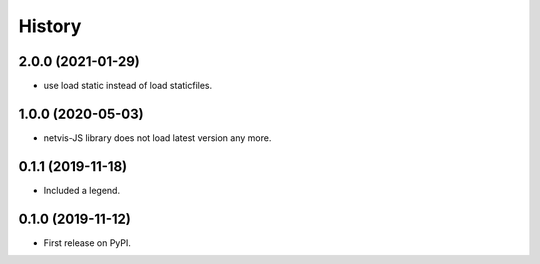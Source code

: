 .. :changelog:

History
-------

2.0.0 (2021-01-29)
++++++++++++++++++

* use load static instead of load staticfiles.


1.0.0 (2020-05-03)
++++++++++++++++++

* netvis-JS library does not load latest version any more.


0.1.1 (2019-11-18)
++++++++++++++++++

* Included a legend.


0.1.0 (2019-11-12)
++++++++++++++++++

* First release on PyPI.
